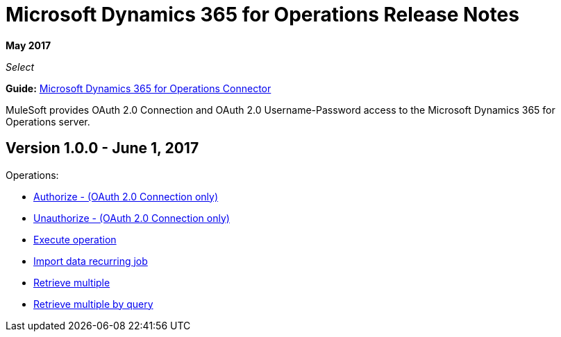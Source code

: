 = Microsoft Dynamics 365 for Operations Release Notes
:keywords: microsoft, dynamics, 365, operations, release notes

*May 2017*

_Select_

*Guide:* link:/mule-user-guide/v/3.8/microsoft-dynamics-365-operations-connector[Microsoft Dynamics 365 for Operations Connector]

MuleSoft provides OAuth 2.0 Connection and OAuth 2.0 Username-Password access to the Microsoft Dynamics 365 for Operations server.

== Version 1.0.0 - June 1, 2017

Operations:

* link:/mule-user-guide/v/3.8/microsoft-dynamics-365-operations-connector#authop[Authorize - (OAuth 2.0 Connection only)]
* link:/mule-user-guide/v/3.8/microsoft-dynamics-365-operations-connector#unauthop[Unauthorize - (OAuth 2.0 Connection only)]
* link:/mule-user-guide/v/3.8/microsoft-dynamics-365-operations-connector#exop[Execute operation]
* link:/mule-user-guide/v/3.8/microsoft-dynamics-365-operations-connector#impdata[Import data recurring job]
* link:/mule-user-guide/v/3.8/microsoft-dynamics-365-operations-connector#retmultop[Retrieve multiple]
* link:/mule-user-guide/v/3.8/microsoft-dynamics-365-operations-connector#retmultqop[Retrieve multiple by query]

